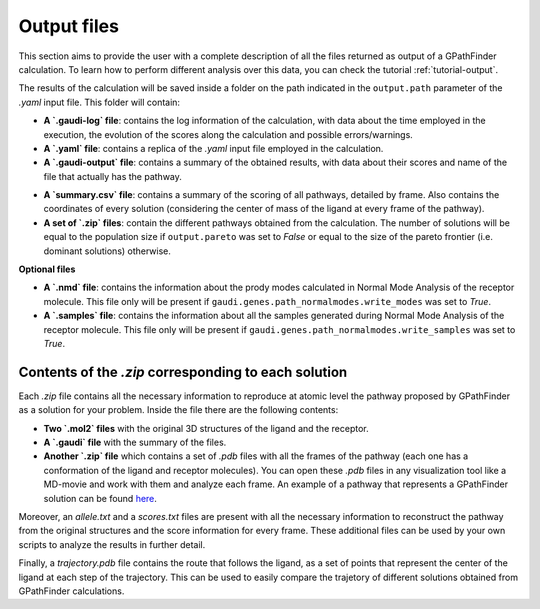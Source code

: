 .. GPathFinder: Identification of ligand binding pathways 
.. by a multi-objective genetic algorithm

   https://github.com/insilichem/gpathfinder

   Copyright 2019 José-Emilio Sánchez Aparicio, Giuseppe Sciortino,
   Daniel Villadrich Herrmannsdoerfer, Pablo Orenes Chueca, 
   Jaime Rodríguez-Guerra Pedregal and Jean-Didier Maréchal
   
   Licensed under the Apache License, Version 2.0 (the "License");
   you may not use this file except in compliance with the License.
   You may obtain a copy of the License at

        http://www.apache.org/licenses/LICENSE-2.0

   Unless required by applicable law or agreed to in writing, software
   distributed under the License is distributed on an "AS IS" BASIS,
   WITHOUT WARRANTIES OR CONDITIONS OF ANY KIND, either express or implied.
   See the License for the specific language governing permissions and
   limitations under the License.

.. _output:

============
Output files
============

This section aims to provide the user with a complete description of all the files returned as output of a GPathFinder calculation. To learn how to perform different analysis over this data, you can check the tutorial :ref:`tutorial-output`.

The results of the calculation will be saved inside a folder on the path indicated in the ``output.path`` parameter of the `.yaml` input file. This folder will contain:

- **A `.gaudi-log` file**: contains the log information of the calculation, with data about the time employed in the execution, the evolution of the scores along the calculation and possible errors/warnings.
- **A `.yaml` file**: contains a replica of the `.yaml` input file employed in the calculation.
- **A `.gaudi-output` file**: contains a summary of the obtained results, with data about their scores and name of the file that actually has the pathway.
.. image:: data/new.jpeg
    :align: left
    :height: 10px
    :alt: NEW!
- **A `summary.csv` file**: contains a summary of the scoring of all pathways, detailed by frame. Also contains the coordinates of every solution (considering the center of mass of the ligand at every frame of the pathway). 
- **A set of `.zip` files**: contain the different pathways obtained from the calculation. The number of solutions will be equal to the population size if ``output.pareto`` was set to `False` or equal to the size of the pareto frontier (i.e. dominant solutions) otherwise.

**Optional files**

- **A `.nmd` file**: contains the information about the prody modes calculated in Normal Mode Analysis of the receptor molecule. This file only will be present if ``gaudi.genes.path_normalmodes.write_modes`` was set to `True`.
- **A `.samples` file**: contains the information about all the samples generated during Normal Mode Analysis of the receptor molecule. This file only will be present if ``gaudi.genes.path_normalmodes.write_samples`` was set to `True`.

Contents of the `.zip` corresponding to each solution
=====================================================

Each `.zip` file contains all the necessary information to reproduce at atomic level the pathway proposed by GPathFinder as a solution for your problem. Inside the file there are the following contents:

- **Two `.mol2` files** with the original 3D structures of the ligand and the receptor.
- **A `.gaudi` file** with the summary of the files.
- **Another `.zip` file** which contains a set of `.pdb` files with all the frames of the pathway (each one has a conformation of the ligand and receptor molecules). You can open these `.pdb` files in any visualization tool like a MD-movie and work with them and analyze each frame. An example of a pathway that represents a GPathFinder solution can be found `here <https://raw.githubusercontent.com/insilichem/gpathfinder/master/examples/output_files/example_pathway.zip>`_. 

Moreover, an `allele.txt` and a `scores.txt` files are present with all the necessary information to reconstruct the pathway from the original structures and the score information for every frame. These additional files can be used by your own scripts to analyze the results in further detail.

.. image:: data/new.jpeg
    :align: left
    :height: 10px
    :alt: NEW!
Finally, a `trajectory.pdb` file contains the route that follows the ligand, as a set of points that represent the center of the ligand at each step of the trajectory. This can be used to easily compare the trajetory of different solutions obtained from GPathFinder calculations.
